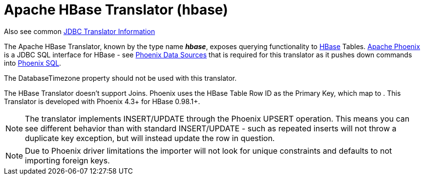 
= Apache HBase Translator (hbase)

Also see common link:JDBC_Translators.adoc[JDBC Translator Information]

The Apache HBase Translator, known by the type name *_hbase_*, exposes querying functionality to http://hbase.apache.org/[HBase] Tables. http://phoenix.apache.org/[Apache Phoenix] is a JDBC SQL interface for HBase - see https://docs.jboss.org/author/display/TEIID/Phoenix+Data+Sources[Phoenix Data Sources] that is required for this translator as it pushes down commands into http://phoenix.apache.org/language/index.html[Phoenix SQL].

The DatabaseTimezone property should not be used with this translator.

The HBase Translator doesn’t support Joins. Phoenix uses the HBase Table Row ID as the Primary Key, which map to . This Translator is developed with Phoenix 4.3+ for HBase 0.98.1+.

NOTE: The translator implements INSERT/UPDATE through the Phoenix UPSERT operation. This means you can see different behavior than with standard INSERT/UPDATE - such as repeated inserts will not throw a duplicate key exception, but will instead update the row in question.

NOTE: Due to Phoenix driver limitations the importer will not look for unique constraints and defaults to not importing foreign keys.
